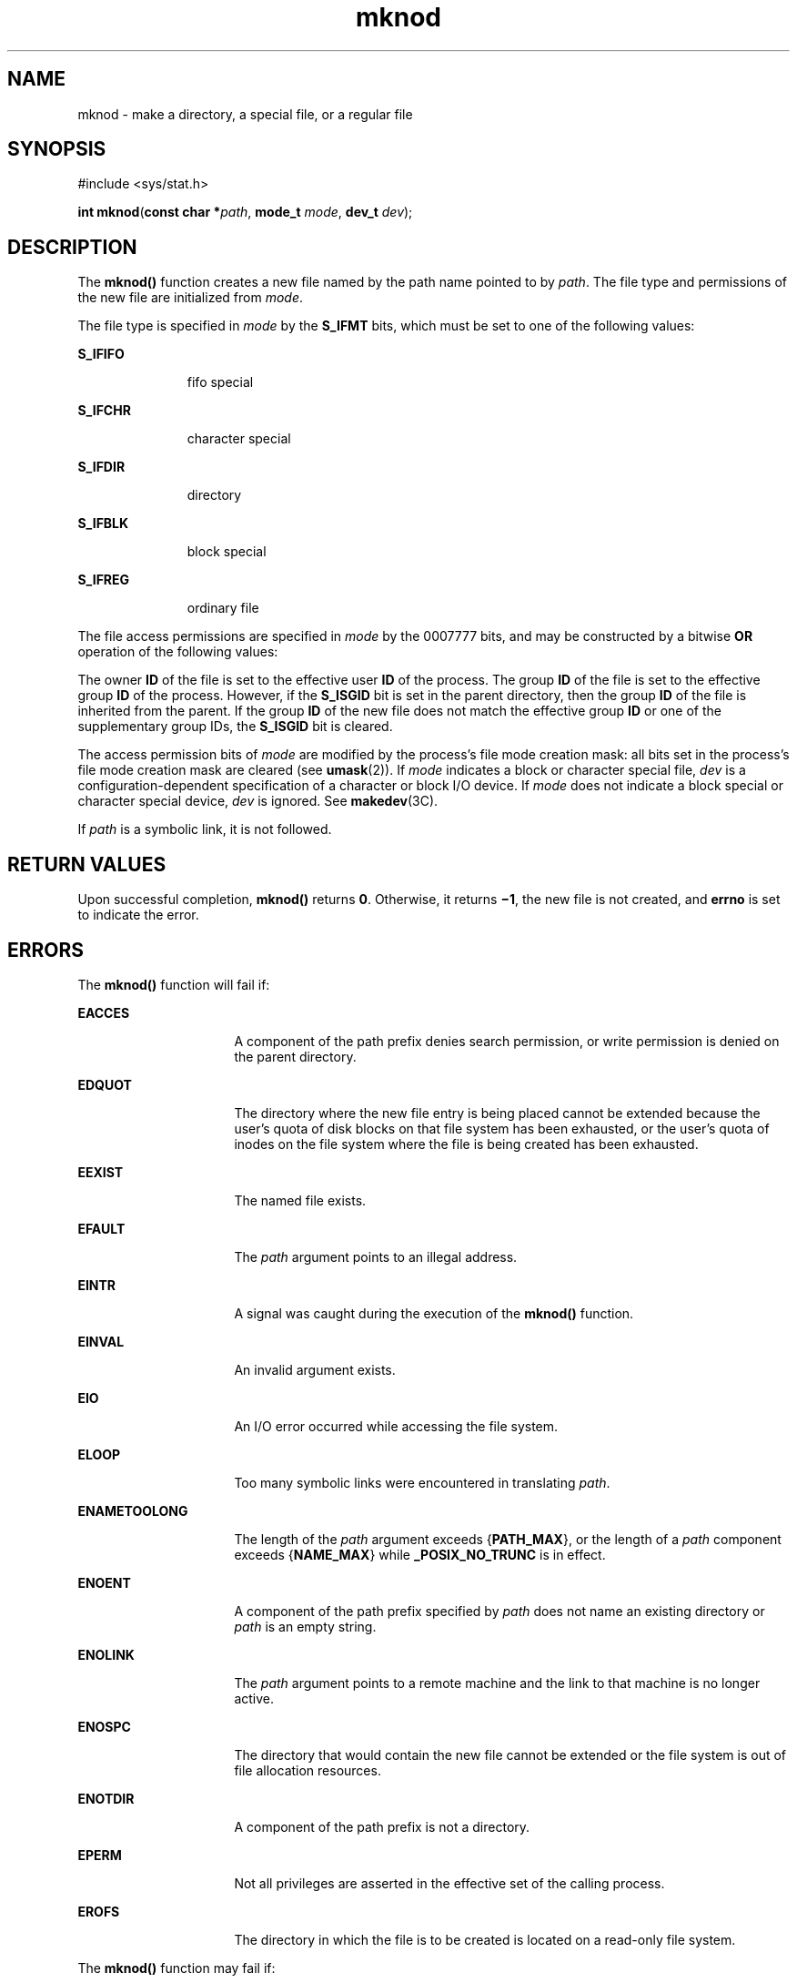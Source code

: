 '\" te
.\" Copyright 1989 AT&T.
.\" Copyright (c) 2004 Sun Microsystems, Inc.  All Rights Reserved.
.\" Copyright (c) 2012-2013, J. Schilling
.\" Copyright (c) 2013, Andreas Roehler
.\" Portions Copyright (c) 1992, X/Open Company Limited.  All Rights Reserved.
.\"
.\" Sun Microsystems, Inc. gratefully acknowledges The Open Group for
.\" permission to reproduce portions of its copyrighted documentation.
.\" Original documentation from The Open Group can be obtained online
.\" at http://www.opengroup.org/bookstore/.
.\"
.\" The Institute of Electrical and Electronics Engineers and The Open Group,
.\" have given us permission to reprint portions of their documentation.
.\"
.\" In the following statement, the phrase "this text" refers to portions
.\" of the system documentation.
.\"
.\" Portions of this text are reprinted and reproduced in electronic form in
.\" the Sun OS Reference Manual, from IEEE Std 1003.1, 2004 Edition, Standard
.\" for Information Technology -- Portable Operating System Interface (POSIX),
.\" The Open Group Base Specifications Issue 6, Copyright (C) 2001-2004 by the
.\" Institute of Electrical and Electronics Engineers, Inc and The Open Group.
.\" In the event of any discrepancy between these versions and the original
.\" IEEE and The Open Group Standard, the original IEEE and The Open Group
.\" Standard is the referee document.
.\"
.\" The original Standard can be obtained online at
.\" http://www.opengroup.org/unix/online.html.
.\"
.\" This notice shall appear on any product containing this material.
.\"
.\" CDDL HEADER START
.\"
.\" The contents of this file are subject to the terms of the
.\" Common Development and Distribution License ("CDDL"), version 1.0.
.\" You may only use this file in accordance with the terms of version
.\" 1.0 of the CDDL.
.\"
.\" A full copy of the text of the CDDL should have accompanied this
.\" source.  A copy of the CDDL is also available via the Internet at
.\" http://www.opensource.org/licenses/cddl1.txt
.\"
.\" When distributing Covered Code, include this CDDL HEADER in each
.\" file and include the License file at usr/src/OPENSOLARIS.LICENSE.
.\" If applicable, add the following below this CDDL HEADER, with the
.\" fields enclosed by brackets "[]" replaced with your own identifying
.\" information: Portions Copyright [yyyy] [name of copyright owner]
.\"
.\" CDDL HEADER END
.TH mknod 2 "19 Feb 2004" "SunOS 5.11" "System Calls"
.SH NAME
mknod \- make a directory, a special file, or a regular file
.SH SYNOPSIS
.LP
.nf
#include <sys/stat.h>

\fBint\fR \fBmknod\fR(\fBconst char *\fIpath\fR, \fBmode_t\fR \fImode\fR, \fBdev_t\fR \fIdev\fR);
.fi

.SH DESCRIPTION
.sp
.LP
The
.B mknod()
function creates a new file named by the path name
pointed to by
.IR path .
The file type and permissions of the new file are
initialized from
.IR mode .
.sp
.LP
The file type is specified in
.I mode
by the
.B S_IFMT
bits, which
must be set to one of the following values:
.sp
.ne 2
.mk
.na
.B S_IFIFO
.ad
.RS 11n
.rt
fifo special
.RE

.sp
.ne 2
.mk
.na
.B S_IFCHR
.ad
.RS 11n
.rt
character special
.RE

.sp
.ne 2
.mk
.na
.B S_IFDIR
.ad
.RS 11n
.rt
directory
.RE

.sp
.ne 2
.mk
.na
.B S_IFBLK
.ad
.RS 11n
.rt
block special
.RE

.sp
.ne 2
.mk
.na
.B S_IFREG
.ad
.RS 11n
.rt
ordinary file
.RE

.sp
.LP
The file access permissions are specified in
.I mode
by the 0007777
bits, and may be constructed by a bitwise
.B OR
operation of the
following values:
.sp

.sp
.TS
tab();
lw(1.08i) lw(.89i) lw(3.53i)
lw(1.08i) lw(.89i) lw(3.53i)
.
\fBS_ISUID\fR04000Set user ID on execution.
\fBS_ISGID\fR020#0T{
Set group ID on execution if # is \fB7\fR, \fB5\fR, \fB3\fR, or \fB1\fR. Enable mandatory file/record locking if # is \fB6\fR, \fB4\fR, \fB2\fR, or \fB0\fR
T}
\fBS_ISVTX\fR01000T{
On directories, restricted deletion flag; on regular files on a UFS file system, do not cache flag.
T}
\fBS_IRWXU\fR00700Read, write, execute by owner.
\fBS_IRUSR\fR00400Read by owner.
\fBS_IWUSR\fR00200Write by owner.
\fBS_IXUSR\fR00100T{
Execute (search if a directory) by owner.
T}
\fBS_IRWXG\fR00070Read, write, execute by group.
\fBS_IRGRP\fR00040Read by group.
\fBS_IWGRP\fR00020Write by group.
\fBS_IXGRP\fR00010Execute by group.
\fBS_IRWXO\fR00007Read, write, execute (search) by others.
\fBS_IROTH\fR00004Read by others.
\fBS_IWOTH\fR00002Write by others
\fBS_IXOTH\fR00001Execute by others.
.TE

.sp
.LP
The owner
.B ID
of the file is set to the effective user
.B ID
of the
process. The group
.B ID
of the file is set to the effective group
.B ID
of the process.  However, if the
.B S_ISGID
bit is set in the
parent directory, then the group
.B ID
of the file is inherited from the
parent. If the group
.B ID
of the new file does not match the effective
group
.B ID
or one of the supplementary group IDs, the
.B S_ISGID
bit
is cleared.
.sp
.LP
The access permission bits of
.I mode
are modified by the process's file
mode creation mask: all bits set in the process's file mode creation mask
are cleared (see
.BR umask (2)).
If
.I mode
indicates a block or
character special file,
.I dev
is a configuration-dependent specification
of a character or block I/O device. If
.I mode
does not indicate a block
special or character special device,
.I dev
is ignored. See
.BR makedev (3C).
.sp
.LP
If
.I path
is a symbolic link, it is not followed.
.SH RETURN VALUES
.sp
.LP
Upon successful completion,
.B mknod()
returns
.BR 0 .
Otherwise, it
returns \fB\(mi1\fR, the new file is not created, and
.B errno
is set to
indicate the error.
.SH ERRORS
.sp
.LP
The
.B mknod()
function will fail if:
.sp
.ne 2
.mk
.na
.B EACCES
.ad
.RS 16n
.rt
A component of the path prefix denies search permission, or write
permission is denied on the parent directory.
.RE

.sp
.ne 2
.mk
.na
.B EDQUOT
.ad
.RS 16n
.rt
The directory where the new file entry is being placed cannot be extended
because the user's quota of disk blocks on that file system has been
exhausted, or the user's quota of inodes on the file system where the file
is being created has been exhausted.
.RE

.sp
.ne 2
.mk
.na
.B EEXIST
.ad
.RS 16n
.rt
The named file exists.
.RE

.sp
.ne 2
.mk
.na
.B EFAULT
.ad
.RS 16n
.rt
The
.I path
argument points to an illegal address.
.RE

.sp
.ne 2
.mk
.na
.B EINTR
.ad
.RS 16n
.rt
A signal was caught during the execution of the
.B mknod()
function.
.RE

.sp
.ne 2
.mk
.na
.B EINVAL
.ad
.RS 16n
.rt
An invalid argument exists.
.RE

.sp
.ne 2
.mk
.na
.B EIO
.ad
.RS 16n
.rt
An I/O error occurred while accessing the file system.
.RE

.sp
.ne 2
.mk
.na
.B ELOOP
.ad
.RS 16n
.rt
Too many symbolic links were encountered in translating
.IR path .
.RE

.sp
.ne 2
.mk
.na
.B ENAMETOOLONG
.ad
.RS 16n
.rt
The length of the
.I path
argument exceeds
.RB { PATH_MAX },
or
the length of a
.I path
component exceeds
.RB { NAME_MAX }
while
.B _POSIX_NO_TRUNC
is in effect.
.RE

.sp
.ne 2
.mk
.na
.B ENOENT
.ad
.RS 16n
.rt
A component of the path prefix specified by
.I path
does not name an
existing directory or
.I path
is an empty string.
.RE

.sp
.ne 2
.mk
.na
.B ENOLINK
.ad
.RS 16n
.rt
The
.I path
argument points to a remote machine and the link to that
machine is no longer active.
.RE

.sp
.ne 2
.mk
.na
.B ENOSPC
.ad
.RS 16n
.rt
The directory that would contain the new file cannot be extended or the
file system is out of file allocation resources.
.RE

.sp
.ne 2
.mk
.na
.B ENOTDIR
.ad
.RS 16n
.rt
A component of the path prefix is not a directory.
.RE

.sp
.ne 2
.mk
.na
.B EPERM
.ad
.RS 16n
.rt
Not all privileges are asserted in the effective set of the calling
process.
.RE

.sp
.ne 2
.mk
.na
.B EROFS
.ad
.RS 16n
.rt
The directory in which the file is to be created is located on a read-only
file system.
.RE

.sp
.LP
The
.B mknod()
function may fail if:
.sp
.ne 2
.mk
.na
.B ENAMETOOLONG
.ad
.RS 16n
.rt
Pathname resolution of a symbolic link produced an intermediate result
whose length exceeds
.RB { PATH_MAX }.
.RE

.SH USAGE
.sp
.LP
Applications should use the
.BR mkdir (2)
function to create a directory
because appropriate permissions are not required and because
.BR mknod()
might not establish directory entries for the directory itself
.RB ( \&. )
and the parent directory (\fB\&.\|.\fR). The
.B mknod()
function can be
invoked only by a privileged user for file types other than FIFO special.
The
.BR mkfifo (3C)
function should be used to create FIFOs.
.sp
.LP
Doors are created using
.BR door_create "(3C) and can be attached to the"
file system using
.BR fattach (3C).
Symbolic links can be created using
.BR symlink (2).
An endpoint for communication can be created using
.BR socket (3SOCKET).
.SH ATTRIBUTES
.sp
.LP
See
.BR attributes (5)
for descriptions of the following attributes:
.sp

.sp
.TS
tab() box;
cw(2.75i) |cw(2.75i)
lw(2.75i) |lw(2.75i)
.
ATTRIBUTE TYPEATTRIBUTE VALUE
_
Interface StabilityStandard
_
MT-LevelAsync-Signal-Safe
.TE

.SH SEE ALSO
.sp
.LP
.BR chmod (2),
.BR creat (2),
.BR exec (2),
.BR mkdir (2),
.BR open (2),
.BR stat (2),
.BR symlink (2),
.BR umask (2),
.BR door_create (3C),
.BR fattach (3C),
.BR makedev (3C),
.BR mkfifo (3C),
.BR socket (3SOCKET),
.BR stat.h (3HEAD),
.BR attributes (5),
.BR privileges (5),
.BR standards (5)
